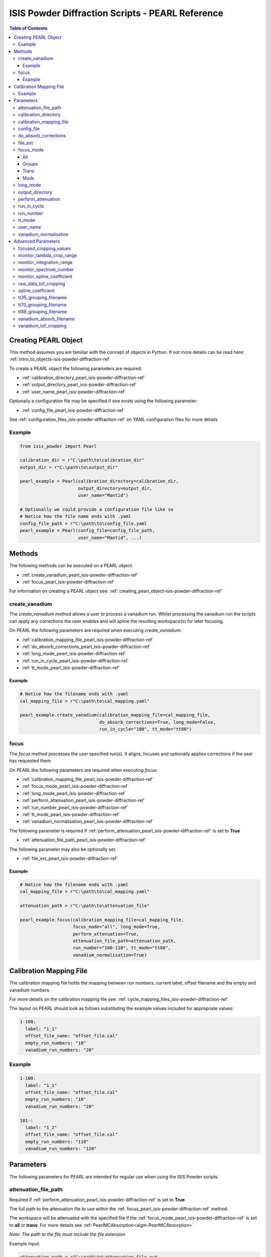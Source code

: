 .. _isis-powder-diffraction-pearl-ref:

=====================================================
ISIS Powder Diffraction Scripts - PEARL Reference
=====================================================

.. contents:: Table of Contents
    :local:

.. _creating_pearl_object-isis-powder-diffraction-ref:

Creating PEARL Object
--------------------
This method assumes you are familiar with the concept of objects in Python.
If not more details can be read here: :ref:`intro_to_objects-isis-powder-diffraction-ref`

To create a PEARL object the following parameters are required:

- :ref:`calibration_directory_pearl_isis-powder-diffraction-ref` 
- :ref:`output_directory_pearl_isis-powder-diffraction-ref` 
- :ref:`user_name_pearl_isis-powder-diffraction-ref` 

Optionally a configuration file may be specified if one exists 
using the following parameter:

- :ref:`config_file_pearl_isis-powder-diffraction-ref`

See :ref:`configuration_files_isis-powder-diffraction-ref`
on YAML configuration files for more details

Example
^^^^^^^

.. code-block:: Python

  from isis_powder import Pearl
  
  calibration_dir = r"C:\path\to\calibration_dir"
  output_dir = r"C:\path\to\output_dir"
  
  pearl_example = Pearl(calibration_directory=calibration_dir,
                        output_directory=output_dir,
                        user_name="Mantid")

  # Optionally we could provide a configuration file like so
  # Notice how the file name ends with .yaml
  config_file_path = r"C:\path\to\config_file.yaml
  pearl_example = Pearl(config_file=config_file_path,
                        user_name="Mantid", ...)

Methods
--------
The following methods can be executed on a PEARL object:

- :ref:`create_vanadium_pearl_isis-powder-diffraction-ref`
- :ref:`focus_pearl_isis-powder-diffraction-ref`

For information on creating a PEARL object see:
:ref:`creating_pearl_object-isis-powder-diffraction-ref`

.. _create_vanadium_pearl_isis-powder-diffraction-ref:

create_vanadium
^^^^^^^^^^^^^^^
The *create_vanadium* method allows a user to process a vanadium run.
Whilst processing the vanadium run the scripts can apply any corrections
the user enables and will spline the resulting workspace(s) for later focusing.

On PEARL the following parameters are required when executing *create_vanadium*:

- :ref:`calibration_mapping_file_pearl_isis-powder-diffraction-ref`
- :ref:`do_absorb_corrections_pearl_isis-powder-diffraction-ref`
- :ref:`long_mode_pearl_isis-powder-diffraction-ref`
- :ref:`run_in_cycle_pearl_isis-powder-diffraction-ref`
- :ref:`tt_mode_pearl_isis-powder-diffraction-ref`

Example
=======

.. code-block:: Python

  # Notice how the filename ends with .yaml
  cal_mapping_file = r"C:\path\to\cal_mapping.yaml"

  pearl_example.create_vanadium(calibration_mapping_file=cal_mapping_file,
                                do_absorb_corrections=True, long_mode=False,
                                run_in_cycle="100", tt_mode="tt88")

.. _focus_pearl_isis-powder-diffraction-ref:

focus
^^^^^
The *focus* method processes the user specified run(s). It aligns,
focuses and optionally applies corrections if the user has requested them.

On PEARL the following parameters are required when executing *focus*:

- :ref:`calibration_mapping_file_pearl_isis-powder-diffraction-ref`
- :ref:`focus_mode_pearl_isis-powder-diffraction-ref`
- :ref:`long_mode_pearl_isis-powder-diffraction-ref`
- :ref:`perform_attenuation_pearl_isis-powder-diffraction-ref`
- :ref:`run_number_pearl_isis-powder-diffraction-ref`
- :ref:`tt_mode_pearl_isis-powder-diffraction-ref`
- :ref:`vanadium_normalisation_pearl_isis-powder-diffraction-ref`


The following parameter is required if 
:ref:`perform_attenuation_pearl_isis-powder-diffraction-ref` is set to **True**

- :ref:`attenuation_file_path_pearl_isis-powder-diffraction-ref`

The following parameter may also be optionally set:

- :ref:`file_ext_pearl_isis-powder-diffraction-ref`

Example
=======

.. code-block:: Python

  # Notice how the filename ends with .yaml
  cal_mapping_file = r"C:\path\to\cal_mapping.yaml"

  attenuation_path = r"C:\path\to\attenuation_file"

  pearl_example.focus(calibration_mapping_file=cal_mapping_file,
                      focus_mode="all", long_mode=True,
                      perform_attenuation=True,
                      attenuation_file_path=attenuation_path,
                      run_number="100-110", tt_mode="tt88",
                      vanadium_normalisation=True)

.. _calibration_mapping_pearl_isis-powder-diffraction-ref:

Calibration Mapping File
------------------------
The calibration mapping file holds the mapping between
run numbers, current label, offset filename and the empty 
and vanadium numbers.

For more details on the calibration mapping file see:
:ref:`cycle_mapping_files_isis-powder-diffraction-ref`

The layout on PEARL should look as follows
substituting the example values included for appropriate values:

.. code-block:: yaml

  1-100:
    label: "1_1"
    offset_file_name: "offset_file.cal"
    empty_run_numbers: "10"
    vanadium_run_numbers: "20"

Example
^^^^^^^^
.. code-block:: yaml

  1-100:
    label: "1_1"
    offset_file_name: "offset_file.cal"
    empty_run_numbers: "10"
    vanadium_run_numbers: "20"

  101-:
    label: "1_2"
    offset_file_name: "offset_file.cal"
    empty_run_numbers: "110"
    vanadium_run_numbers: "120"

Parameters
-----------
The following parameters for PEARL are intended for regular use
when using the ISIS Powder scripts.

.. _attenuation_file_path_pearl_isis-powder-diffraction-ref:

attenuation_file_path
^^^^^^^^^^^^^^^^^^^^^
Required if :ref:`perform_attenuation_pearl_isis-powder-diffraction-ref`
is set to **True**

The full path to the attenuation file to use within the
:ref:`focus_pearl_isis-powder-diffraction-ref` method.

The workspace will be attenuated with the specified file
if the :ref:`focus_mode_pearl_isis-powder-diffraction-ref`
is set to **all** or **trans**. For more details see
:ref:`PearlMCAbsorption<algm-PearlMCAbsorption>`

*Note: The path to the file must include the file extension*

Example Input:

.. code-block:: Python

  attenuation_path = r"C:\path\to\attenuation_file.out
  pearl_example(attenuation_file_path=attenuation_path, ...)

.. _calibration_directory_pearl_isis-powder-diffraction-ref:

calibration_directory
^^^^^^^^^^^^^^^^^^^^^
This parameter should be the full path to the calibration folder.
Within the folder the following should be present:

- Grouping .cal files:
  - :ref:`tt35_grouping_filename_pearl_isis-powder-diffraction-ref`
  - :ref:`tt70_grouping_filename_pearl_isis-powder-diffraction-ref`
  - :ref:`tt80_grouping_filename_pearl_isis-powder-diffraction-ref`
- Vanadium Absorption File 
  (see: :ref:`vanadium_absorb_filename_pearl_isis-powder-diffraction-ref`)
- Folder(s) with the label name specified in mapping file (e.g. "1_1")
  - Inside each folder should be the offset file with name specified in mapping file

The script will also save out vanadium splines into the relevant
label folder which are subsequently loaded and used within the
:ref:`focus_pearl_isis-powder-diffraction-ref` method. 

Example Input:

.. code-block:: Python

  calibration_dir = r"C:\path\to\calibration_dir"
  pearl_example = Pearl(calibration_directory=calibration_dir, ...)

.. _calibration_mapping_file_pearl_isis-powder-diffraction-ref:

calibration_mapping_file
^^^^^^^^^^^^^^^^^^^^^^^^
This parameter gives the full path to the YAML file containing the 
calibration mapping. For more details on this file see:
:ref:`calibration_mapping_pearl-isis-powder-ref`

*Note: This should be the full path to the file including extension*

Example Input:

.. code-block:: Python

  # Notice the filename always ends in .yaml
  cal_mapping_file = r"C:\path\to\file\calibration_mapping.yaml"
  pearl_example = Pearl(calibration_mapping_file=cal_mapping_file, ...)

.. _config_file_pearl_isis-powder-diffraction-ref:

config_file
^^^^^^^^^^^
The full path to the YAML configuration file. This file is 
described in detail here: :ref:`configuration_files_isis-powder-diffraction-ref`
It is recommended to set this parameter at object creation instead
of on a method as it will warn if any parameters are overridden 
in the scripting window.

*Note: This should be the full path to the file including extension*

Example Input:

.. code-block:: Python

  # Notice the filename always ends in .yaml
  configuration_file = r"C:\path\to\file\configuration.yaml"
  pearl_example = Pearl(config_file=configuration_file, ...)

.. _do_absorb_corrections_pearl_isis-powder-diffraction-ref:

do_absorb_corrections
^^^^^^^^^^^^^^^^^^^^^
Indicates whether to perform vanadium absorption corrections 
when calling :ref:`create_vanadium_pearl_isis-powder-diffraction-ref`.
If set to True the vanadium absorption file
(described here: :ref:`vanadium_absorb_filename_pearl_isis-powder-diffraction-ref`)
will be loaded and the vanadium sample will be divided by the pre-calculated
absorption corrections.

Accepted values are: **True** or **False**

Example Input:

.. code-block:: Python

  pearl_example.create_vanadium(do_absorb_corrections=True, ...)

.. _file_ext_pearl_isis-powder-diffraction-ref:

file_ext
^^^^^^^^
*Optional*

Specifies a file extension to use when using the 
:ref:`focus_pearl_isis-powder-diffraction-ref` method.

This should be used to process partial runs. When 
processing full runs (i.e. completed runs) it should not
be specified as Mantid will automatically determine the
best extension to use.

*Note: A leading dot (.) is not required but 
is preferred for readability*

Example Input:

.. code-block:: Python

  pearl_example.focus(file_ext=".s01", ...)

.. _focus_mode_pearl_isis-powder-diffraction-ref:

focus_mode
^^^^^^^^^^
Determines how the banks are grouped when using the
:ref:`focus_pearl_isis-powder-diffraction-ref` method.
Each mode is further described below.

Accepted values are: **All**, **Groups**, **Mods** and **Trans**

All
====
In all mode banks 1-9 (inclusive) are summed into a single spectra 
then scaled down to 1/9 of their original values. 

The workspace is also attenuated if 
:ref:`perform_attenuation_pearl_isis-powder-diffraction-ref`
is set to **True**. 

Workspaces containing banks 10-14 are left as 
separate workspaces with appropriate names.

Groups
======
In groups mode banks 1+2+3, 4+5+6, 7+8+9 are summed into three (3) 
separate workspaces. Each workspace is scaled down to a 1/3 of original scale. 

The workspaces containing banks 4-9 (inclusive) are then added 
into a separate workspace and scaled down to 1/2 original scale. 

Banks 10-14 are left as separate workspaces with appropriate names.

Trans
======
In trans mode banks 1-9 (inclusive) are summed into a single spectra 
then scaled down to 1/9 original scale. 

The workspace is also attenuated if 
:ref:`perform_attenuation_pearl_isis-powder-diffraction-ref`
is set to **True**. 

All banks are also output as individual workspaces with appropriate names
with no additional processing applied.

Mods
====
In mods mode every bank is left as individual workspaces with 
appropriate names. No additional processing is performed.

Example Input:

.. code-block:: Python

  pearl_example.focus(focus_mode="all", ...)

.. _long_mode_pearl_isis-powder-diffraction-ref:

long_mode
^^^^^^^^^
Determines the TOF window to process data in. This
affects both the :ref:`create_vanadium_pearl_isis-powder-diffraction-ref`
and :ref:`focus_pearl_isis-powder-diffraction-ref` methods.

As this affects the vanadium spline used the 
:ref:`create_vanadium_pearl_isis-powder-diffraction-ref` method
will need to be called once for each *long_mode* value (**True** and/or **False**)
if the user intends to use a different mode. This will create
a spline for the relevant mode which is automatically used when focusing.

When *long_mode* is **False** the TOF window processed is 
between 0-20,000 μs

When *long_mode* is **True** the TOF window processed is 
between 0-40,000 μs

This also affects the :ref:`advanced_parameters_pearl_isis-powder-diffraction-ref`
used. More detail can be found for each individual parameter 
listed under the advanced parameters section.

Accepted values are: **True** or **False**

Example Input:

.. code-block:: Python

  pearl_example.create_vanadium(long_mode=False, ...)
  # Or
  pearl_example.focus(long_mode=True, ...)


.. _output_directory_pearl_isis-powder-diffraction-ref:

output_directory
^^^^^^^^^^^^^^^^
Specifies the path to the output directory to save resulting files
into. The script will automatically create a folder
with the label determined from the 
:ref:`calibration_mapping_file_pearl_isis-powder-diffraction-ref`
and within that create another folder for the current
:ref:`user_name_pearl_isis-powder-diffraction-ref`. 

Within this folder processed data will be saved out in
several formats.

Example Input:

.. code-block:: Python

  output_dir = r"C:\path\to\output_dir"
  pearl_example = Pearl(output_directory=output_dir, ...)

.. _perform_attenuation_pearl_isis-powder-diffraction-ref:

perform_attenuation
^^^^^^^^^^^^^^^^^^^^
Indicates whether to perform attenuation corrections
whilst running :ref:`focus_pearl_isis-powder-diffraction-ref`.
For more details of the corrections performed see:
:ref:`PearlMCAbsorption<algm-PearlMCAbsorption>`

If this is set to **True** 
:ref:`attenuation_file_path_pearl_isis-powder-diffraction-ref`
must be set too. 

*Note: This correction will only be performed if
*focus_mode* is in **All* or **Trans**. See:
:ref:`focus_mode_pearl_isis-powder-diffraction-ref`
for more details.*

Accepted values are: **True** or **False**

Example Input:

.. code-block:: Python

  pearl_example.focus(perform_attenuation=True, ...)

.. _run_in_cycle_pearl_isis-powder-diffraction-ref:

run_in_cycle
^^^^^^^^^^^^
Indicates a run from the current cycle to use when calling
:ref:`create_vanadium_pearl_isis-powder-diffraction-ref`.
This does not have the be the first run of the cycle or
the run number corresponding to the vanadium. However it
must be in the correct cycle according to the 
:ref:`calibration_mapping_pearl-isis-powder-ref`.

Example Input:

.. code-block:: Python

  # In this example assume we mean a cycle with run numbers 100-200
  pearl_example.create_vanadium(run_in_cycle=100, ...)

.. _run_number_pearl_isis-powder-diffraction-ref:

run_number
^^^^^^^^^^
Specifies the run number(s) to process when calling the
:ref:`focus_pearl_isis-powder-diffraction-ref` method.

This parameter accepts a single value or a range 
of values with the following syntax:

**-** : Indicates a range of runs inclusive 
(e.g. *1-10* would process 1, 2, 3....8, 9, 10)

**,** : Indicates a gap between runs 
(e.g. *1, 3, 5, 7* would process run numbers 1, 3, 5, 7)

These can be combined like so:
*1-3, 5, 8-10* would process run numbers 1, 2, 3, 5, 8, 9, 10.

On Pearl any ranges of runs indicates the runs will be summed
before any additional processing takes place. For example
a run input of *1, 3, 5* will sum runs 1, 3 and 5 together
before proceeding to focus them.

Example Input:

.. code-block:: Python

  # Sum and process run numbers 1, 3, 5, 6, 7
  pearl_example.focus(run_number="1, 3, 5-7", ...)
  # Or just a single run
  pearl_example.focus(run_number=100, ...)

.. _tt_mode_pearl_isis-powder-diffraction-ref:

tt_mode
^^^^^^^^
Specifies the detectors to be considered from the 
grouping files. This is used in the 
:ref:`create_vanadium_pearl_isis-powder-diffraction-ref` and
:ref:`focus_pearl_isis-powder-diffraction-ref` methods. 

For more details of the grouping file which is selected between
see the following:

- :ref:`tt35_grouping_filename_pearl_isis-powder-diffraction-ref`
- :ref:`tt70_grouping_filename_pearl_isis-powder-diffraction-ref`
- :ref:`tt88_grouping_filename_pearl_isis-powder-diffraction-ref`

Accepted values are: **tt35**, **tt70** and **tt80**

When calling :ref:`create_vanadium_pearl_isis-powder-diffraction-ref`
**all** can be used to implicitly process all of the supported 
values indicated above.

Example Input:

.. code-block:: Python

  pearl_example.create_vanadium(tt_mode="all", ...)
  # Or
  pearl_example.focus(tt_mode="tt35", ...)

.. _user_name_pearl_isis-powder-diffraction-ref:

user_name
^^^^^^^^^
Specifies the name of the current user when creating a 
new PEARL object. This is only used when saving data to
sort data into respective user folders. 
See :ref:`output_directory_pearl_isis-powder-diffraction-ref`
for more details.

Example Input:

.. code-block:: Python

  pearl_example = Pearl(user_name="Mantid", ...)

.. _vanadium_normalisation_pearl_isis-powder-diffraction-ref:

vanadium_normalisation
^^^^^^^^^^^^^^^^^^^^^^
Indicates whether to divide the focused workspace within 
:ref:`focus_pearl_isis-powder-diffraction-ref` mode with a
previously generated vanadium spline. 

This requires a vanadium to have been previously created
with the :ref:`create_vanadium_pearl_isis-powder-diffraction-ref`
method

Accepted values are: **True** or **False**

Example Input:

.. code-block:: Python

  pearl_example.focus(vanadium_normalisation=True, ...)

.. _advanced_parameters_pearl_isis-powder-diffraction-ref:

Advanced Parameters
--------------------
.. warning:: These values are not intended to be changed and should
             reflect optimal defaults for the instrument. For more
             details please read: 
             :ref:`instrument_advanced_properties_isis-powder-diffraction-ref`
             
             This section is mainly intended to act as reference of the
             current settings distributed with Mantid

All values changed in the advanced configuration file
requires the user to restart Mantid for the new values to take effect. 
Please read :ref:`instrument_advanced_properties_isis-powder-diffraction-ref`
before proceeding to change values within the advanced configuration file.

.. _focused_cropping_values_pearl_isis-powder-diffraction-ref:

focused_cropping_values
^^^^^^^^^^^^^^^^^^^^^^^

.. _monitor_lambda_crop_range_pearl_isis-powder-diffraction-ref:

monitor_lambda_crop_range
^^^^^^^^^^^^^^^^^^^^^^^^^

.. _monitor_integration_range_pearl_isis-powder-diffraction-ref:

monitor_integration_range
^^^^^^^^^^^^^^^^^^^^^^^^^

.. _monitor_spectrum_number_pearl_isis-powder-diffraction-ref:

monitor_spectrum_number
^^^^^^^^^^^^^^^^^^^^^^^

.. _monitor_spline_coefficient_pearl_isis-powder-diffraction-ref:

monitor_spline_coefficient
^^^^^^^^^^^^^^^^^^^^^^^^^^

.. _raw_data_tof_cropping_pearl_isis-powder-diffraction-ref:

raw_data_tof_cropping
^^^^^^^^^^^^^^^^^^^^^

.. _spline_coefficient_pearl_isis-powder-diffraction-ref:

spline_coefficient
^^^^^^^^^^^^^^^^^^

.. _tt35_grouping_filename_pearl_isis-powder-diffraction-ref:

tt35_grouping_filename
^^^^^^^^^^^^^^^^^^^^^^

.. _tt70_grouping_filename_pearl_isis-powder-diffraction-ref:

tt70_grouping_filename
^^^^^^^^^^^^^^^^^^^^^^

.. _tt88_grouping_filename_pearl_isis-powder-diffraction-ref:

tt88_grouping_filename
^^^^^^^^^^^^^^^^^^^^^^

.. _vanadium_absorb_filename_pearl_isis-powder-diffraction-ref:

vanadium_absorb_filename
^^^^^^^^^^^^^^^^^^^^^^^^

.. _vanadium_tof_cropping_pearl_isis-powder-diffraction-ref:

vanadium_tof_cropping
^^^^^^^^^^^^^^^^^^^^^